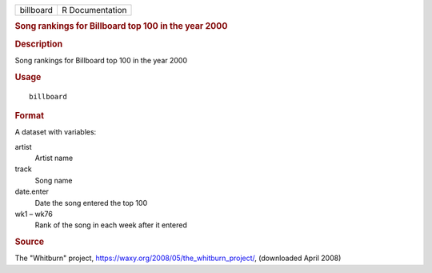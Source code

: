 .. container::

   .. container::

      ========= ===============
      billboard R Documentation
      ========= ===============

      .. rubric:: Song rankings for Billboard top 100 in the year 2000
         :name: song-rankings-for-billboard-top-100-in-the-year-2000

      .. rubric:: Description
         :name: description

      Song rankings for Billboard top 100 in the year 2000

      .. rubric:: Usage
         :name: usage

      ::

         billboard

      .. rubric:: Format
         :name: format

      A dataset with variables:

      artist
         Artist name

      track
         Song name

      date.enter
         Date the song entered the top 100

      wk1 – wk76
         Rank of the song in each week after it entered

      .. rubric:: Source
         :name: source

      The "Whitburn" project,
      https://waxy.org/2008/05/the_whitburn_project/, (downloaded April
      2008)
